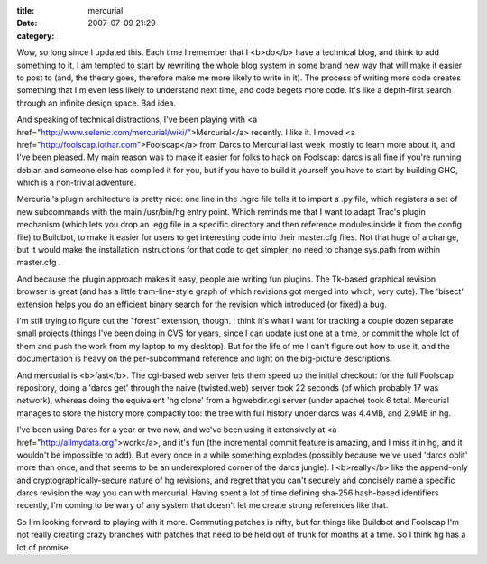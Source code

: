 :title: mercurial
:date: 2007-07-09 21:29
:category: 

Wow, so long since I updated this. Each time I remember that I <b>do</b> have
a technical blog, and think to add something to it, I am tempted to start by
rewriting the whole blog system in some brand new way that will make it
easier to post to (and, the theory goes, therefore make me more likely to
write in it). The process of writing more code creates something that I'm
even less likely to understand next time, and code begets more code. It's
like a depth-first search through an infinite design space. Bad idea.

And speaking of technical distractions, I've been playing with <a
href="http://www.selenic.com/mercurial/wiki/">Mercurial</a> recently. I like
it. I moved <a href="http://foolscap.lothar.com">Foolscap</a> from Darcs to
Mercurial last week, mostly to learn more about it, and I've been pleased. My
main reason was to make it easier for folks to hack on Foolscap: darcs is all
fine if you're running debian and someone else has compiled it for you, but
if you have to build it yourself you have to start by building GHC, which is
a non-trivial adventure.

Mercurial's plugin architecture is pretty nice: one line in the .hgrc file
tells it to import a .py file, which registers a set of new subcommands with
the main /usr/bin/hg entry point. Which reminds me that I want to adapt
Trac's plugin mechanism (which lets you drop an .egg file in a specific
directory and then reference modules inside it from the config file) to
Buildbot, to make it easier for users to get interesting code into their
master.cfg files. Not that huge of a change, but it would make the
installation instructions for that code to get simpler; no need to change
sys.path from within master.cfg .

And because the plugin approach makes it easy, people are writing fun
plugins. The Tk-based graphical revision browser is great (and has a little
tram-line-style graph of which revisions got merged into which, very cute).
The 'bisect' extension helps you do an efficient binary search for the
revision which introduced (or fixed) a bug.

I'm still trying to figure out the "forest" extension, though. I think it's
what I want for tracking a couple dozen separate small projects (things I've
been doing in CVS for years, since I can update just one at a time, or commit
the whole lot of them and push the work from my laptop to my desktop). But
for the life of me I can't figure out how to use it, and the documentation is
heavy on the per-subcommand reference and light on the big-picture
descriptions.

And mercurial is <b>fast</b>. The cgi-based web server lets them speed up the
initial checkout: for the full Foolscap repository, doing a 'darcs get'
through the naive (twisted.web) server took 22 seconds (of which probably 17
was network), whereas doing the equivalent 'hg clone' from a hgwebdir.cgi
server (under apache) took 6 total. Mercurial manages to store the history
more compactly too: the tree with full history under darcs was 4.4MB, and
2.9MB in hg.

I've been using Darcs for a year or two now, and we've been using it
extensively at <a href="http://allmydata.org">work</a>, and it's fun (the
incremental commit feature is amazing, and I miss it in hg, and it wouldn't
be impossible to add). But every once in a while something explodes (possibly
because we've used 'darcs oblit' more than once, and that seems to be an
underexplored corner of the darcs jungle). I <b>really</b> like the
append-only and cryptographically-secure nature of hg revisions, and regret
that you can't securely and concisely name a specific darcs revision the way
you can with mercurial. Having spent a lot of time defining sha-256
hash-based identifiers recently, I'm coming to be wary of any system that
doesn't let me create strong references like that.

So I'm looking forward to playing with it more. Commuting patches is nifty,
but for things like Buildbot and Foolscap I'm not really creating crazy
branches with patches that need to be held out of trunk for months at a time.
So I think hg has a lot of promise.
